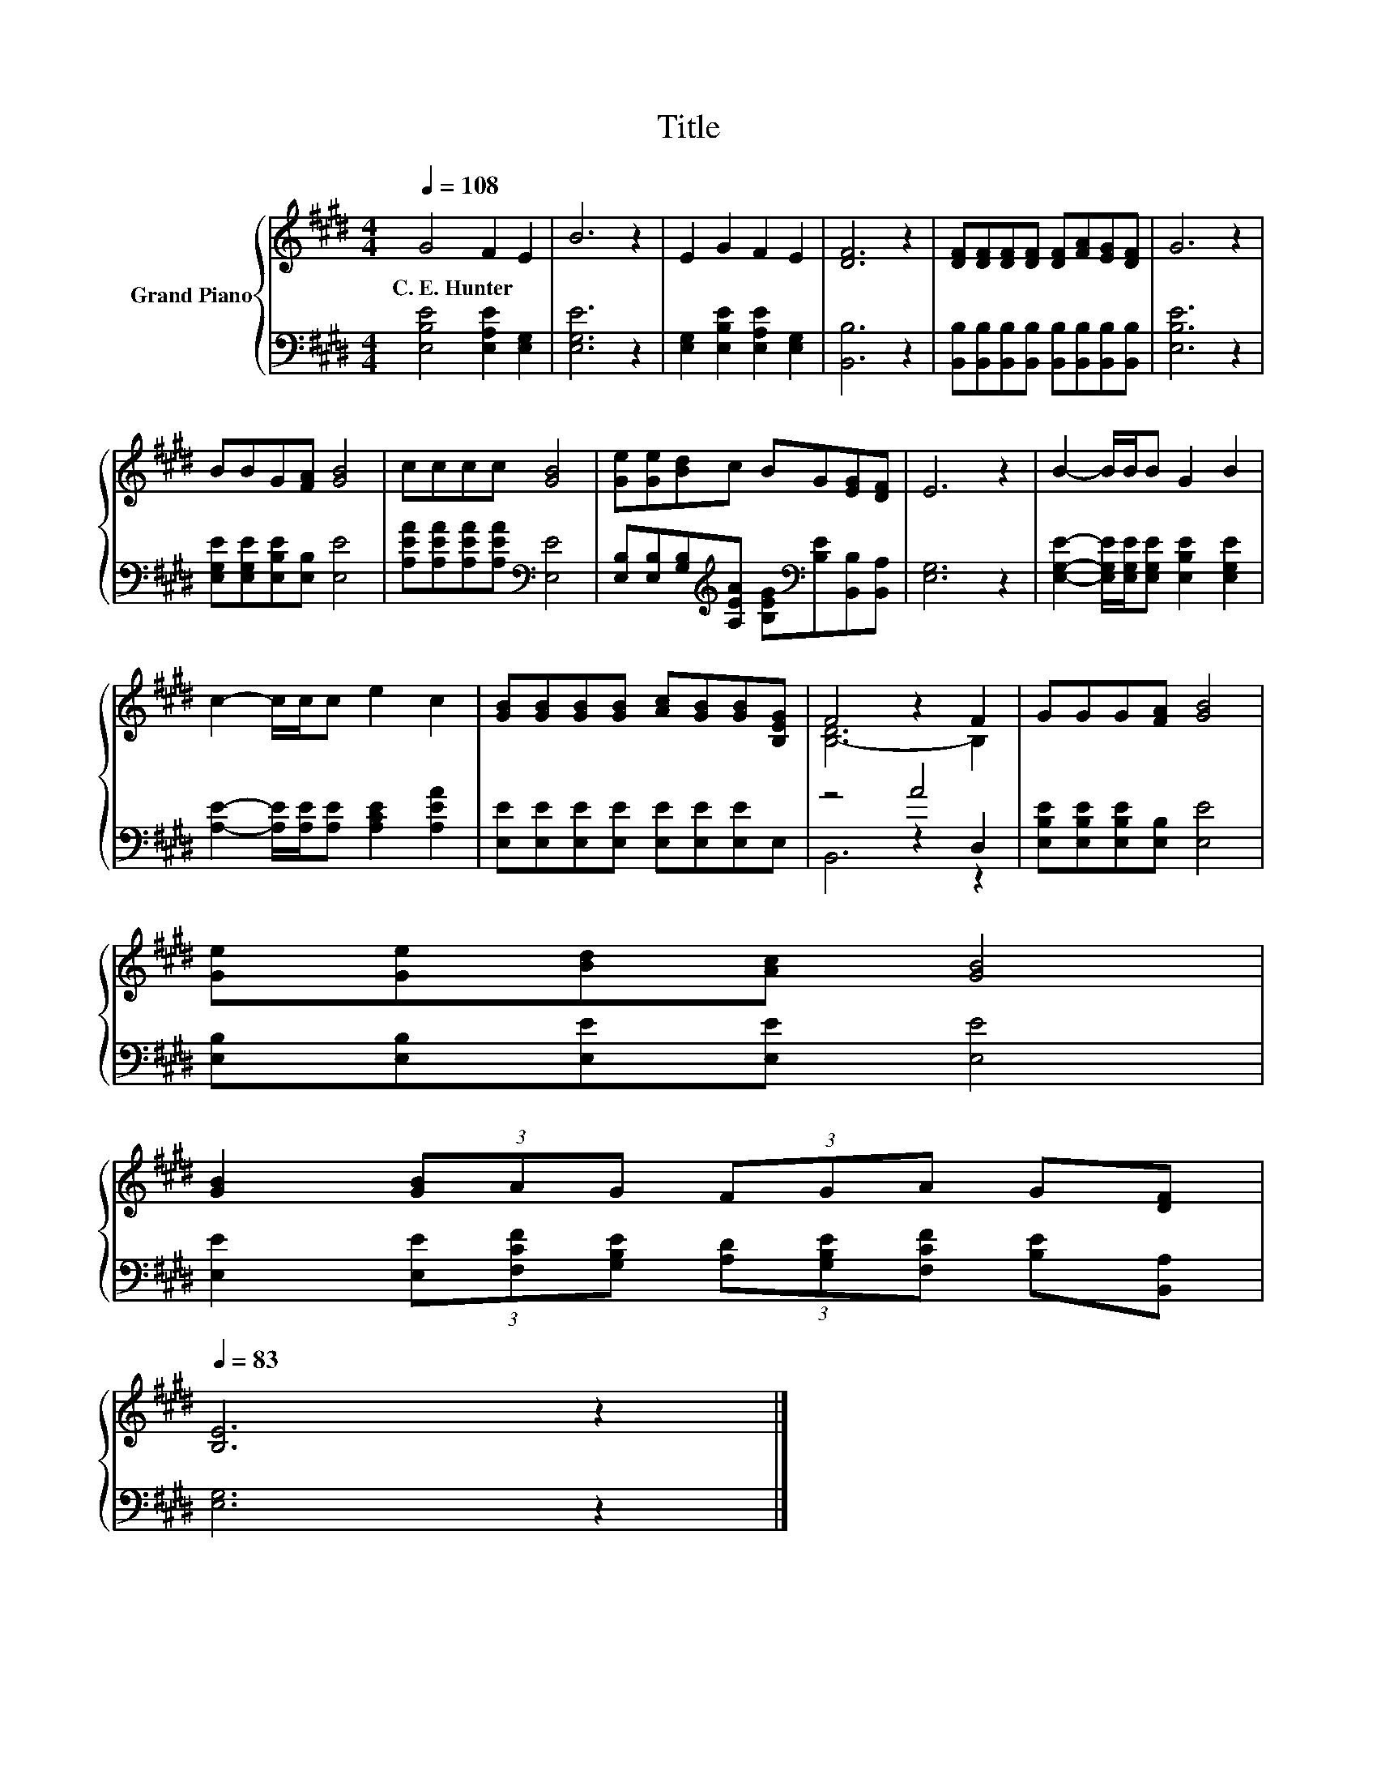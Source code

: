 X:1
T:Title
%%score { ( 1 3 ) | ( 2 4 5 ) }
L:1/8
Q:1/4=108
M:4/4
K:E
V:1 treble nm="Grand Piano"
V:3 treble 
V:2 bass 
V:4 bass 
V:5 bass 
V:1
 G4 F2 E2 | B6 z2 | E2 G2 F2 E2 | [DF]6 z2 | [DF][DF][DF][DF] [DF][FA][EG][DF] | G6 z2 | %6
w: C.~E.~Hunter * *||||||
 BBG[FA] [GB]4 | cccc [GB]4 | [Ge][Ge][Bd]c BG[EG][DF] | E6 z2 | B2- B/B/B G2 B2 | %11
w: |||||
 c2- c/c/c e2 c2 | [GB][GB][GB][GB] [Ac][GB][GB][B,EG] | F4 z2 F2 | GGG[FA] [GB]4 | %15
w: ||||
 [Ge][Ge][Bd][Ac] [GB]4 | %16
w: |
 [GB]2 (3[GB]AG (3FGA G[DF][Q:1/4=106][Q:1/4=105][Q:1/4=103][Q:1/4=101][Q:1/4=100][Q:1/4=98][Q:1/4=96][Q:1/4=95][Q:1/4=93][Q:1/4=91][Q:1/4=89][Q:1/4=88][Q:1/4=86][Q:1/4=84][Q:1/4=83] | %17
w: |
 [B,E]6 z2 |] %18
w: |
V:2
 [E,B,E]4 [E,A,E]2 [E,G,]2 | [E,G,E]6 z2 | [E,G,]2 [E,B,E]2 [E,A,E]2 [E,G,]2 | [B,,B,]6 z2 | %4
 [B,,B,][B,,B,][B,,B,][B,,B,] [B,,B,][B,,B,][B,,B,][B,,B,] | [E,B,E]6 z2 | %6
 [E,G,E][E,G,E][E,B,E][E,B,] [E,E]4 | [A,EA][A,EA][A,EA][A,EA][K:bass] [E,E]4 | %8
 [E,B,][E,B,][G,B,][K:treble][A,EA] [B,EG][K:bass][B,E][B,,B,][B,,A,] | [E,G,]6 z2 | %10
 [E,G,E]2- [E,G,E]/[E,G,E]/[E,G,E] [E,B,E]2 [E,G,E]2 | [A,E]2- [A,E]/[A,E]/[A,E] [A,CE]2 [A,EA]2 | %12
 [E,E][E,E][E,E][E,E] [E,E][E,E][E,E]E, | z4 A4 | [E,B,E][E,B,E][E,B,E][E,B,] [E,E]4 | %15
 [E,B,][E,B,][E,E][E,E] [E,E]4 | [E,E]2 (3[E,E][F,CF][G,B,E] (3[A,D][G,B,E][F,CF] [B,E][B,,A,] | %17
 [E,G,]6 z2 |] %18
V:3
 x8 | x8 | x8 | x8 | x8 | x8 | x8 | x8 | x8 | x8 | x8 | x8 | x8 | [B,-D]6 B,2 | x8 | x8 | x8 | %17
 x8 |] %18
V:4
 x8 | x8 | x8 | x8 | x8 | x8 | x8 | x4[K:bass] x4 | x3[K:treble] x2[K:bass] x3 | x8 | x8 | x8 | %12
 x8 | z4 z2 D,2 | x8 | x8 | x8 | x8 |] %18
V:5
 x8 | x8 | x8 | x8 | x8 | x8 | x8 | x4[K:bass] x4 | x3[K:treble] x2[K:bass] x3 | x8 | x8 | x8 | %12
 x8 | B,,6 z2 | x8 | x8 | x8 | x8 |] %18

